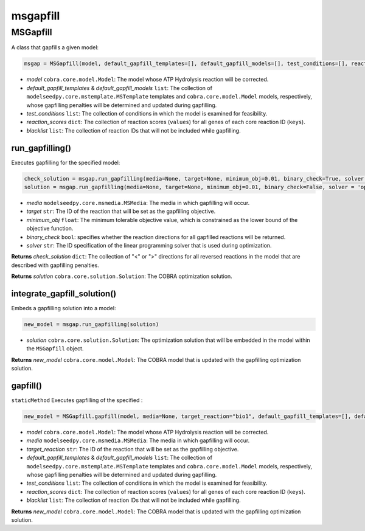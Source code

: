 msgapfill
---------------------

+++++++++++++++++++++
MSGapfill
+++++++++++++++++++++

A class that gapfills a given model:

.. code-block:: python

 msgap = MSGapfill(model, default_gapfill_templates=[], default_gapfill_models=[], test_conditions=[], reaction_scores={}, blacklist=[])

- *model* ``cobra.core.model.Model``: The model whose ATP Hydrolysis reaction will be corrected.
- *default_gapfill_templates* & *default_gapfill_models* ``list``: The collection of ``modelseedpy.core.mstemplate.MSTemplate`` templates and ``cobra.core.model.Model`` models, respectively, whose gapfilling penalties will be determined and updated during gapfilling.
- *test_conditions* ``list``: The collection of conditions in which the model is examined for feasibility.
- *reaction_scores* ``dict``: The collection of reaction scores (``values``) for all genes of each core reaction ID (``keys``).
- *blacklist* ``list``: The collection of reaction IDs that will not be included while gapfilling.

------------------------------
run_gapfilling()
------------------------------

Executes gapfilling for the specified model:

.. code-block:: python

 check_solution = msgap.run_gapfilling(media=None, target=None, minimum_obj=0.01, binary_check=True, solver = 'optland-cplex')
 solution = msgap.run_gapfilling(media=None, target=None, minimum_obj=0.01, binary_check=False, solver = 'optland-cplex')

- *media* ``modelseedpy.core.msmedia.MSMedia``: The media in which gapfilling will occur.
- *target* ``str``: The ID of the reaction that will be set as the gapfilling objective.
- *minimum_obj* ``float``: The minimum tolerable objective value, which is constrained as the lower bound of the objective function.
- *binary_check* ``bool``: specifies whether the reaction directions for all gapfilled reactions will be returned.
- *solver* ``str``: The ID specification of the linear programming solver that is used during optimization.

**Returns** *check_solution* ``dict``: The collection of "<" or ">" directions for all reversed reactions in the model that are described with gapfilling penalties.

**Returns** *solution* ``cobra.core.solution.Solution``: The COBRA optimization solution.

------------------------------
integrate_gapfill_solution()
------------------------------

Embeds a gapfilling solution into a model:

.. code-block:: python

 new_model = msgap.run_gapfilling(solution)

- *solution* ``cobra.core.solution.Solution``: The optimization solution that will be embedded in the model within the ``MSGapfill`` object.

**Returns** *new_model* ``cobra.core.model.Model``: The COBRA model that is updated with the gapfilling optimization solution.


------------------------------
gapfill()
------------------------------

``staticMethod`` Executes gapfilling of the specified :

.. code-block:: python

 new_model = MSGapfill.gapfill(model, media=None, target_reaction="bio1", default_gapfill_templates=[], default_gapfill_models=[], test_conditions=[], reaction_scores={}, blacklist=[])

- *model* ``cobra.core.model.Model``: The model whose ATP Hydrolysis reaction will be corrected.
- *media* ``modelseedpy.core.msmedia.MSMedia``: The media in which gapfilling will occur.
- *target_reaction* ``str``: The ID of the reaction that will be set as the gapfilling objective.
- *default_gapfill_templates* & *default_gapfill_models* ``list``: The collection of ``modelseedpy.core.mstemplate.MSTemplate`` templates and ``cobra.core.model.Model`` models, respectively, whose gapfilling penalties will be determined and updated during gapfilling.
- *test_conditions* ``list``: The collection of conditions in which the model is examined for feasibility.
- *reaction_scores* ``dict``: The collection of reaction scores (``values``) for all genes of each core reaction ID (``keys``).
- *blacklist* ``list``: The collection of reaction IDs that will not be included while gapfilling.

**Returns** *new_model* ``cobra.core.model.Model``: The COBRA model that is updated with the gapfilling optimization solution.
